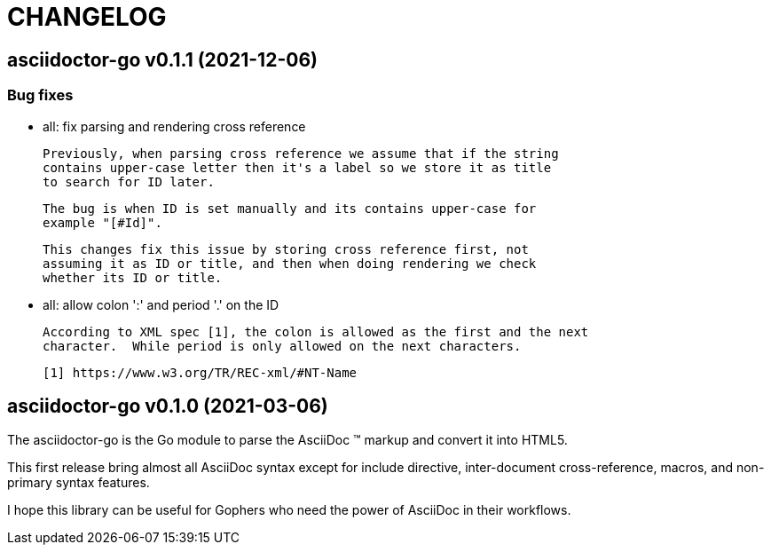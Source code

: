 = CHANGELOG

== asciidoctor-go v0.1.1 (2021-12-06)

=== Bug fixes

*  all: fix parsing and rendering cross reference

   Previously, when parsing cross reference we assume that if the string
   contains upper-case letter then it's a label so we store it as title
   to search for ID later.

   The bug is when ID is set manually and its contains upper-case for
   example "[#Id]".

   This changes fix this issue by storing cross reference first, not
   assuming it as ID or title, and then when doing rendering we check
   whether its ID or title.

*  all: allow colon ':' and  period '.' on the ID

   According to XML spec [1], the colon is allowed as the first and the next
   character.  While period is only allowed on the next characters.

   [1] https://www.w3.org/TR/REC-xml/#NT-Name


== asciidoctor-go v0.1.0 (2021-03-06)

The asciidoctor-go is the Go module to parse the AsciiDoc (TM) markup
and convert it into HTML5.

This first release bring almost all AsciiDoc syntax except for include
directive, inter-document cross-reference, macros, and non-primary syntax
features.

I hope this library can be useful for Gophers who need the power of AsciiDoc
in their workflows.
